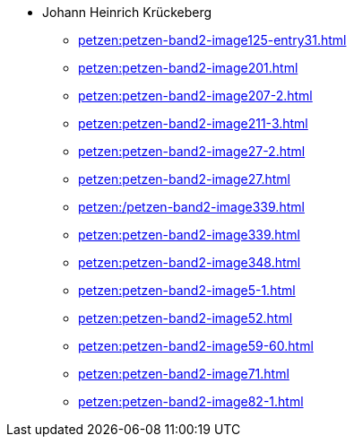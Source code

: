 * Johann Heinrich Krückeberg 
** xref:petzen:petzen-band2-image125-entry31.adoc[]
** xref:petzen:petzen-band2-image201.adoc[]
** xref:petzen:petzen-band2-image207-2.adoc[]
** xref:petzen:petzen-band2-image211-3.adoc[]
** xref:petzen:petzen-band2-image27-2.adoc[]
** xref:petzen:petzen-band2-image27.adoc[]
** xref:petzen:/petzen-band2-image339.adoc[]
** xref:petzen:petzen-band2-image339.adoc[]
** xref:petzen:petzen-band2-image348.adoc[]
** xref:petzen:petzen-band2-image5-1.adoc[]
** xref:petzen:petzen-band2-image52.adoc[]
** xref:petzen:petzen-band2-image59-60.adoc[]
** xref:petzen:petzen-band2-image71.adoc[]
** xref:petzen:petzen-band2-image82-1.adoc[]
